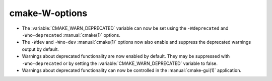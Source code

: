 cmake-W-options
---------------

* The :variable:`CMAKE_WARN_DEPRECATED` variable can now be set using the
  ``-Wdeprecated`` and ``-Wno-deprecated`` :manual:`cmake(1)` options.

* The ``-Wdev`` and ``-Wno-dev`` :manual:`cmake(1)` options now also enable
  and suppress the deprecated warnings output by default.

* Warnings about deprecated functionality are now enabled by default.
  They may be suppressed with ``-Wno-deprecated`` or by setting the
  :variable:`CMAKE_WARN_DEPRECATED` variable to false.

* Warnings about deprecated functionality can now be controlled in the
  :manual:`cmake-gui(1)` application.
